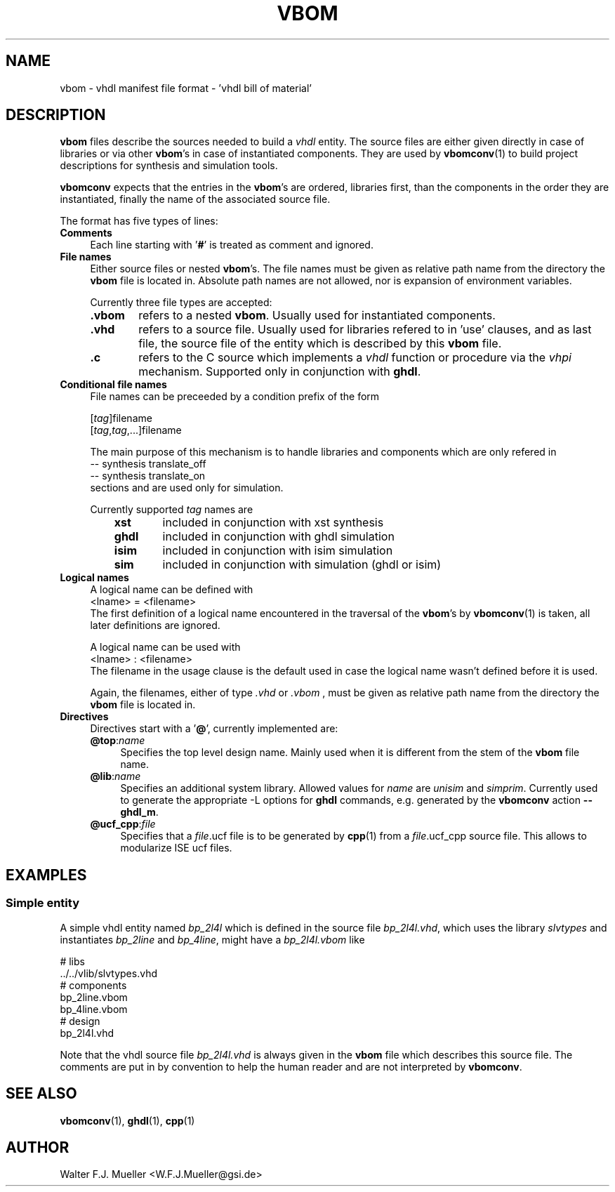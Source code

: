 .\"  -*- nroff -*-
.\"  $Id: vbom.5 558 2014-06-01 22:20:51Z mueller $
.\"
.\" Copyright 2010-2013 by Walter F.J. Mueller <W.F.J.Mueller@gsi.de>
.\" 
.\" ------------------------------------------------------------------
.
.TH VBOM 2013-10-20 "Retro Project" "Retro Project Manual"
.\" ------------------------------------------------------------------
.SH NAME
vbom \- vhdl manifest file format - 'vhdl bill of material'
.
.\" ------------------------------------------------------------------
.SH DESCRIPTION
\fBvbom\fP files describe the sources needed to build a \fIvhdl\fP
entity. The source files are either given directly in case of libraries
or via other \fBvbom\fP's in case of instantiated components. 
They are used by \fBvbomconv\fP(1) to build project descriptions 
for synthesis and simulation tools.

\fBvbomconv\fP expects that the entries in the \fBvbom\fP's
are ordered, libraries first, than the components in the order they are
instantiated, finally the name of the associated source file.

The format has five types of lines:
.
.\" ----------------------------------------------
.IP \fBComments\fP 4
Each line starting with '\fB#\fP' is treated as comment and ignored.
.
.\" ----------------------------------------------
.IP "\fBFile names\fP"
Either source files or nested \fBvbom\fP's. The file names  must be given
as relative path name from the directory the \fBvbom\fP file is located in. 
Absolute path names are not allowed, nor is expansion of environment variables.

Currently three file types are accepted:
.RS
.IP "\fB.vbom\fP" 6
refers to a nested \fBvbom\fP. Usually used for instantiated components.
.
.IP "\fB.vhd\fP"
refers to a source file. Usually used for libraries refered to in 'use'
clauses, and as last file, the source file of the entity which is
described by this \fBvbom\fP file.
.
.IP "\fB.c\fP"
refers to the C source which implements a \fIvhdl\fP function or procedure
via the \fIvhpi\fP mechanism. Supported only in conjunction with \fBghdl\fP.
.
.RE
.
.
.\" ----------------------------------------------
.IP "\fBConditional file names\fP"
File names can be preceeded by a condition prefix of the form

.EX
   [\fItag\fP]filename
   [\fItag\fP,\fItag\fP,...]filename
.EE

The main purpose of this mechanism is to handle libraries and components 
which are only refered in 
.EX
    -- synthesis translate_off
    -- synthesis translate_on
.EE
sections and are used only for simulation.

Currently supported \fItag\fP names are
.RS
.RS 3
.PD 0
.IP "\fBxst\fP" 6
included in conjunction with xst synthesis
.IP "\fBghdl\fP"
included in conjunction with ghdl simulation
.IP "\fBisim\fP"
included in conjunction with isim simulation
.IP "\fBsim\fP"
included in conjunction with simulation (ghdl or isim)
.PD
.RE
.RE
.
.\" ----------------------------------------------
.IP "\fBLogical names\fP"
A logical name can be defined with
.EX
    <lname> = <filename> 
.EE
The first definition of a logical name encountered in the traversal of the
\fBvbom\fP's by \fBvbomconv\fP(1) is taken, all later definitions are ignored.

A logical name can be used with
.EX
    <lname> : <filename> 
.EE
The filename in the usage clause is the default used in case the
logical name wasn't defined before it is used.

Again, the filenames, either of type \fI.vhd\fP or \fI.vbom\fP ,
must be given as relative path name from the directory the \fBvbom\fP
file is located in.

.\" ----------------------------------------------
.IP \fBDirectives\fP
Directives start with a '\fB@\fP', currently implemented are:
.RS
.IP "\fB@top\fP:\fIname\fP" 4
Specifies the top level design name. Mainly used when it is different 
from the stem of the \fBvbom\fP file name.
.
.IP "\fB@lib\fP:\fIname\fP"
Specifies an additional system library. Allowed values for \fIname\fP are
\fIunisim\fP and \fIsimprim\fP. Currently used to generate the appropriate 
-L options for \fBghdl\fP commands, e.g. generated by the 
\fBvbomconv\fP action \fB\-\-ghdl_m\fP.
.
.IP "\fB@ucf_cpp\fP:\fIfile\fP"
Specifies that a \fIfile\fP.ucf file is to be generated by \fBcpp\fP(1)
from a \fIfile\fP.ucf_cpp source file. This allows to modularize ISE ucf files.
.RE
.
.\" ------------------------------------------------------------------
.SH EXAMPLES
.SS Simple entity
A simple vhdl entity named \fIbp_2l4l\fP which is defined in the source
file \fIbp_2l4l.vhd\fP, which uses the library \fIslvtypes\fP and
instantiates \fIbp_2line\fP and \fIbp_4line\fP, might have a 
\fIbp_2l4l.vbom\fP like
.PP
.EX
    # libs
    ../../vlib/slvtypes.vhd
    # components
    bp_2line.vbom
    bp_4line.vbom
    # design
    bp_2l4l.vhd
.EE
.PP
Note that the vhdl source file \fIbp_2l4l.vhd\fP is always given in the 
\fBvbom\fP file which describes this source file. 
The comments are put in by convention to help the human reader and 
are not interpreted by \fBvbomconv\fP.
.
.\" ------------------------------------------------------------------
.SH "SEE ALSO"
.BR vbomconv (1),
.BR ghdl (1),
.BR cpp (1)
.
.\" ------------------------------------------------------------------
.SH AUTHOR
Walter F.J. Mueller <W.F.J.Mueller@gsi.de>
